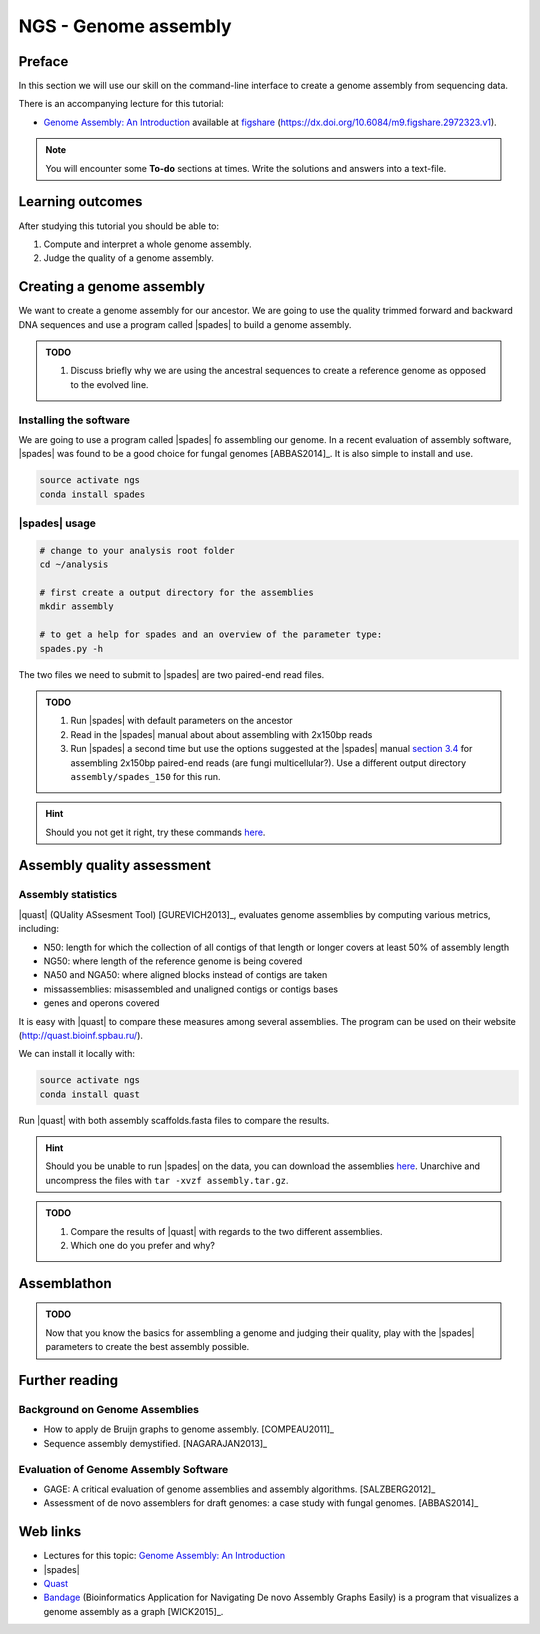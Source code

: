 NGS - Genome assembly
=====================

Preface
-------

In this section we will use our skill on the command-line interface to create a
genome assembly from sequencing data.

There is an accompanying lecture for this tutorial:

-  `Genome Assembly: An Introduction <https://dx.doi.org/10.6084/m9.figshare.2972323.v1>`__ available at
   `figshare <https://dx.doi.org/10.6084/m9.figshare.2972323.v1>`__
   (https://dx.doi.org/10.6084/m9.figshare.2972323.v1).

.. NOTE::

   You will encounter some **To-do** sections at times. Write the solutions and answers into a text-file.   

   
Learning outcomes
-----------------

After studying this tutorial you should be able to:

#. Compute and interpret a whole genome assembly.
#. Judge the quality of a genome assembly.


Creating a genome assembly
--------------------------

We want to create a genome assembly for our ancestor.
We are going to use the quality trimmed forward and backward DNA sequences and
use a program called |spades| to build a genome assembly.

.. admonition:: TODO
                
   #. Discuss briefly why we are using the ancestral sequences to create a
      reference genome as opposed to the evolved line.

      
Installing the software
~~~~~~~~~~~~~~~~~~~~~~~

We are going to use a program called |spades| fo assembling our genome.
In a recent evaluation of assembly software, |spades| was found to be a good
choice for fungal genomes [ABBAS2014]_.
It is also simple to install and use.

.. code:: bash

          source activate ngs
          conda install spades

          
|spades| usage
~~~~~~~~~~~~~~

.. code:: bash

    # change to your analysis root folder
    cd ~/analysis
    
    # first create a output directory for the assemblies
    mkdir assembly
    
    # to get a help for spades and an overview of the parameter type:
    spades.py -h


The two files we need to submit to |spades| are two paired-end read files.

.. rst-class:: sebcode
               
    spades.py -o assembly/spades_default/ -1 trimmed/|fileanc1|.fastq.trimmed.gz -2 trimmed/|fileanc2|.fastq.trimmed.gz                   


.. admonition:: TODO
   
   #. Run |spades| with default parameters on the ancestor
   #. Read in the |spades| manual about about assembling with 2x150bp reads
   #. Run |spades| a second time but use the options suggested at the |spades| manual `section 3.4 <http://spades.bioinf.spbau.ru/release3.9.1/manual.html#sec3.4>`__ for assembling 2x150bp paired-end reads (are fungi multicellular?). Use a different output directory ``assembly/spades_150`` for this run.

.. hint::

   Should you not get it right, try these commands `here <../_static/code/assembly1.txt>`__.

   
Assembly quality assessment
---------------------------

Assembly statistics
~~~~~~~~~~~~~~~~~~~

|quast| (QUality ASsesment Tool) [GUREVICH2013]_, evaluates genome assemblies by computing various metrics, including:

-  N50: length for which the collection of all contigs of that length or
   longer covers at least 50% of assembly length
-  NG50: where length of the reference genome is being covered
-  NA50 and NGA50: where aligned blocks instead of contigs are taken
-  missassemblies: misassembled and unaligned contigs or contigs bases
-  genes and operons covered

It is easy with |quast| to compare these measures among several assemblies.
The program can be used on their website (`http://quast.bioinf.spbau.ru/
<http://quast.bioinf.spbau.ru/>`__).

We can install it locally with:

.. code:: bash

          source activate ngs
          conda install quast

Run |quast| with both assembly scaffolds.fasta files to compare the results.

.. hint::

   Should you be unable to run |spades| on the data, you can download the assemblies `here <http://compbio.massey.ac.nz/data/203341/assembly.tar.gz>`__. Unarchive and uncompress the files with ``tar -xvzf assembly.tar.gz``.


.. rst-class:: sebcode

   quast -o assembly/quast assembly/spades_default/scaffolds.fasta assembly/spades_150/scaffolds.fasta
   

.. admonition:: TODO
   
   #. Compare the results of |quast| with regards to the two different assemblies.
   #. Which one do you prefer and why?
   
      
Assemblathon
------------

.. admonition:: TODO
                
   Now that you know the basics for assembling a genome and judging their quality, play with the |spades| parameters to create the best assembly possible. 
    
   
Further reading
---------------

Background on Genome Assemblies
~~~~~~~~~~~~~~~~~~~~~~~~~~~~~~~

-  How to apply de Bruijn graphs to genome assembly. [COMPEAU2011]_ 
-  Sequence assembly demystified. [NAGARAJAN2013]_ 

Evaluation of Genome Assembly Software
~~~~~~~~~~~~~~~~~~~~~~~~~~~~~~~~~~~~~~

- GAGE: A critical evaluation of genome assemblies and assembly algorithms. [SALZBERG2012]_ 
- Assessment of de novo assemblers for draft genomes: a case study with fungal genomes. [ABBAS2014]_




Web links
---------

- Lectures for this topic: `Genome Assembly: An Introduction <https://dx.doi.org/10.6084/m9.figshare.2972323.v1>`__
- |spades| 
- `Quast <http://quast.bioinf.spbau.ru/>`__
- `Bandage <https://rrwick.github.io/Bandage/>`__ (Bioinformatics Application for Navigating De novo Assembly Graphs Easily) is a program that visualizes a genome assembly as a graph [WICK2015]_.


